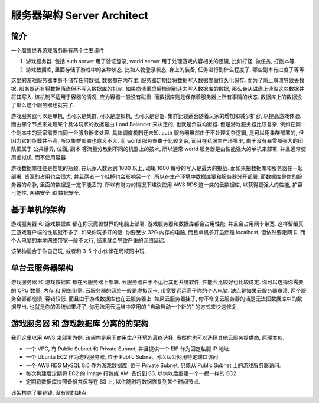 .. _server-architect:

服务器架构 Server Architect
==============================================================================


简介
------------------------------------------------------------------------------
一个魔兽世界游戏服务器有两个主要组件

1. 游戏服务器. 包括 auth server 用于验证登录, world server 用于处理游戏内容相关的逻辑, 比如打怪, 做任务, 打副本等.
2. 游戏数据库, 里面存储了游戏中的各种状态. 比如人物登录状态, 身上的装备, 任务进行到什么程度了, 哪些副本有进度了等等.

这里的游戏服务器本身不储存任何数据, 数据都在内存里. 服务器定期会将数据写入数据库做持久化保存. 而为了防止崩溃导致丢数据, 服务器还有将数据落盘但不写入数据库的机制. 如果崩溃重启后检测到还未写入数据库的数据, 那么会从磁盘上读取这些数据并将其写入. 该机制不适用于容器的情况, 应为容器一般没有磁盘. 而数据库则是保存着服务器上所有事情的状态. 数据库上的数据没了那么这个服务器也就完了.

游戏服务器可以是单机, 也可以是集群, 可以是虚拟机, 也可以是容器. 集群比较适合随着玩家的增加和减少扩容, 以提高游戏体验. 而由哪个节点来处理某个具体玩家的数据是由 Load Balancer 来决定的, 也就是负载均衡器. 但是游戏服务器比较复杂, 例如在同一个副本中的玩家需要由同一台服务器来处理. 具体调度机制还未知. auth 服务器虽然由于不处理复杂逻辑, 是可以用集群部署的, 但因为它的负载并不高, 所以集群部署也意义不大. 而 world 服务器由于比较复杂, 而且在私服生产环境里, 由于没有暴雪那强大的团队把属于 公共世界, 位面, 副本 等流量分散到不同的机器上的技术, 所以通常 world 服务器是由性能强大的单机来部署, 并且通常使用虚拟机, 而不使用容器.

游戏数据库往往是性能的瓶颈, 在玩家人数达到 1000 以上, 动辄 1000 每秒的写入是最大的挑战. 而如果把数据库和服务器在一起部署, 资源的占用也会很大, 并且两者一个挂掉也会影响另一个. 所以在生产环境中数据库要和服务器分开部署. 而数据库是你的服务器的命脉, 里面的数据是一定不能丢的. 所以有财力的情况下建议使用 AWS RDS 这一类的云数据库, 以获得更强大的性能, 扩容可能性, 网络安全 和 数据安全.


基于单机的架构
------------------------------------------------------------------------------
游戏服务器 和 游戏数据库 都在你玩魔兽世界的电脑上部署. 游戏服务器和数据库都会占用性能, 并且会占用网卡带宽. 这样留给真正游戏客户端的性能就不多了. 如果你玩多开的话, 你要至少 32G 内存的电脑, 而且单机多开虽然是 localhost, 但依然要走网卡, 而个人电脑的本地网络带宽一般不太行, 结果就会导致严重的网络延迟.

该架构适合于你自己玩, 或者和 3-5 个小伙伴在局域网中玩.


单台云服务器架构
------------------------------------------------------------------------------
游戏服务器 和 游戏数据库 都在云服务器上部署. 云服务器由于不运行其他系统软件, 性能会比较好也比较稳定. 你可以选择你需要的 CPU 数量, 内存 和 网络带宽. 云服务器的网络一般是虚拟网卡, 带宽要远远高于你的个人电脑. 缺点是如果云服务器崩溃, 两个服务全部都崩溃, 容错较低. 而且由于游戏数据库也在云服务器上. 如果云服务器挂了, 你不修复云服务器的话是无法把数据库中的数据导出. 也就是你的系统如果坏了, 你无法用云运维中常用的 "自动启动一个新的" 的方式来快速修复.


游戏服务器 和 游戏数据库 分离的的架构
------------------------------------------------------------------------------
我们这里以用 AWS 来部署为例. 该架构是用于商用生产环境的最终选择, 当然你也可以选择其他云服务提供商, 原理类似.

- 一个 VPC, 有 Public Subnet 和 Private Subnet, 并且提供一个 EIP 作为固定私服 IP 地址.
- 一个 Ubuntu EC2 作为游戏服务器, 位于 Public Subnet, 可以从公网用特定端口访问.
- 一个 AWS RDS MySQL 8.0 作为游戏数据库, 位于 Private Subnet, 只能从 Public Subnet 上的游戏服务器访问.
- 每次构建后定期将 EC2 的 Image 打包成 AMI 备份到 S3, 以供以后重建一个一摸一样的 EC2.
- 定期将数据库快照备份并保存在 S3 上, 以供随时将数据恢复到某个时间节点.

.. raw:: html
    :file: ./server-architect.drawio.html

该架构除了要花钱, 没有别的缺点.